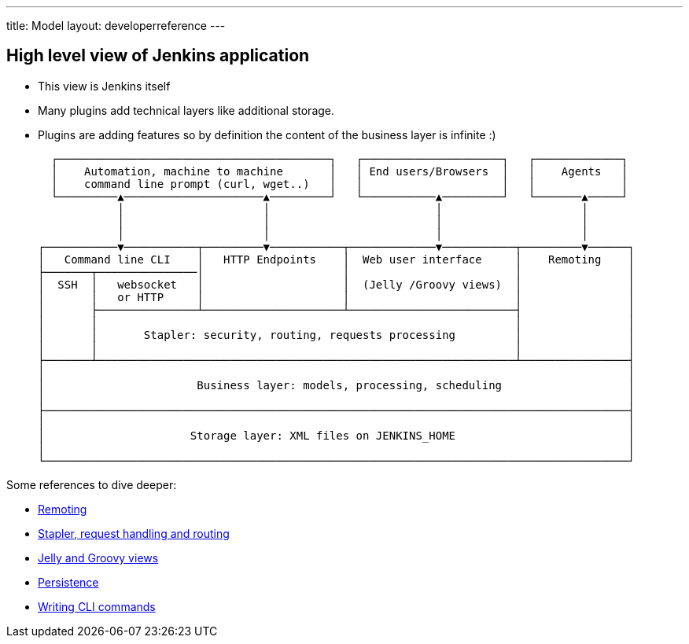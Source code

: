---
title: Model
layout: developerreference
---

== High level view of Jenkins application

- This view is Jenkins itself
- Many plugins add technical layers like additional storage.
- Plugins are adding features so by definition the content of the business layer is infinite :)

   ┌─────────────────────────────────────────┐   ┌─────────────────────┐   ┌─────────────┐
   │    Automation, machine to machine       │   │ End users/Browsers  │   │    Agents   │
   │    command line prompt (curl, wget..)   │   │                     │   │             │
   └─────────▲─────────────────────▲─────────┘   └───────────▲─────────┘   └───────▲─────┘
             │                     │                         │                     │
             │                     │                         │                     │
             │                     │                         │                     │
 ┌───────────▼───────────┬─────────▼───────────┬─────────────▼───────────┬─────────▼──────┐
 │   Command line CLI    │   HTTP Endpoints    │  Web user interface     │    Remoting    │
 ├───────┬───────────────│                     │                         │                │
 │  SSH  │   websocket   │                     │  (Jelly /Groovy views)  │                │
 │       │   or HTTP     │                     │                         │                │
 │       ├───────────────┴─────────────────────┴─────────────────────────┤                │
 │       │                                                               │                │
 │       │       Stapler: security, routing, requests processing         │                │
 │       │                                                               │                │
 ├───────┴───────────────────────────────────────────────────────────────┴────────────────┤
 │                                                                                        │
 │                       Business layer: models, processing, scheduling                   │
 │                                                                                        │
 ├────────────────────────────────────────────────────────────────────────────────────────┤
 │                                                                                        │
 │                      Storage layer: XML files on JENKINS_HOME                          │
 │                                                                                        │
 └────────────────────────────────────────────────────────────────────────────────────────┘

Some references to dive deeper:

 - https://github.com/jenkinsci/remoting/blob/master/README.md[Remoting]
 - link:../../handling-requests/[Stapler, request handling and routing]
 - link:../../views/[Jelly and Groovy views]
 - link:../../persistence/[Persistence]
 - link:../../cli/writing-cli-commands/[Writing CLI commands]